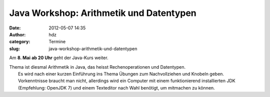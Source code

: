 Java Workshop: Arithmetik und Datentypen
########################################
:date: 2012-05-07 14:35
:author: hdz
:category: Termine
:slug: java-workshop-arithmetik-und-datentypen

Am **8. Mai** **ab 20 Uhr** geht der Java-Kurs weiter.

| Thema ist diesmal Arithmetik in Java, das heisst Rechenoperationen und Datentypen.
|  Es wird nach einer kurzen Einführung ins Thema Übungen zum Nachvollziehen und Knobeln geben.
|  Vorkenntnisse braucht man nicht, allerdings wird ein Computer mit einem funktionierend installierten JDK (Empfehlung: OpenJDK 7) und einem Texteditor nach Wahl benötigt, um mitmachen zu können.

